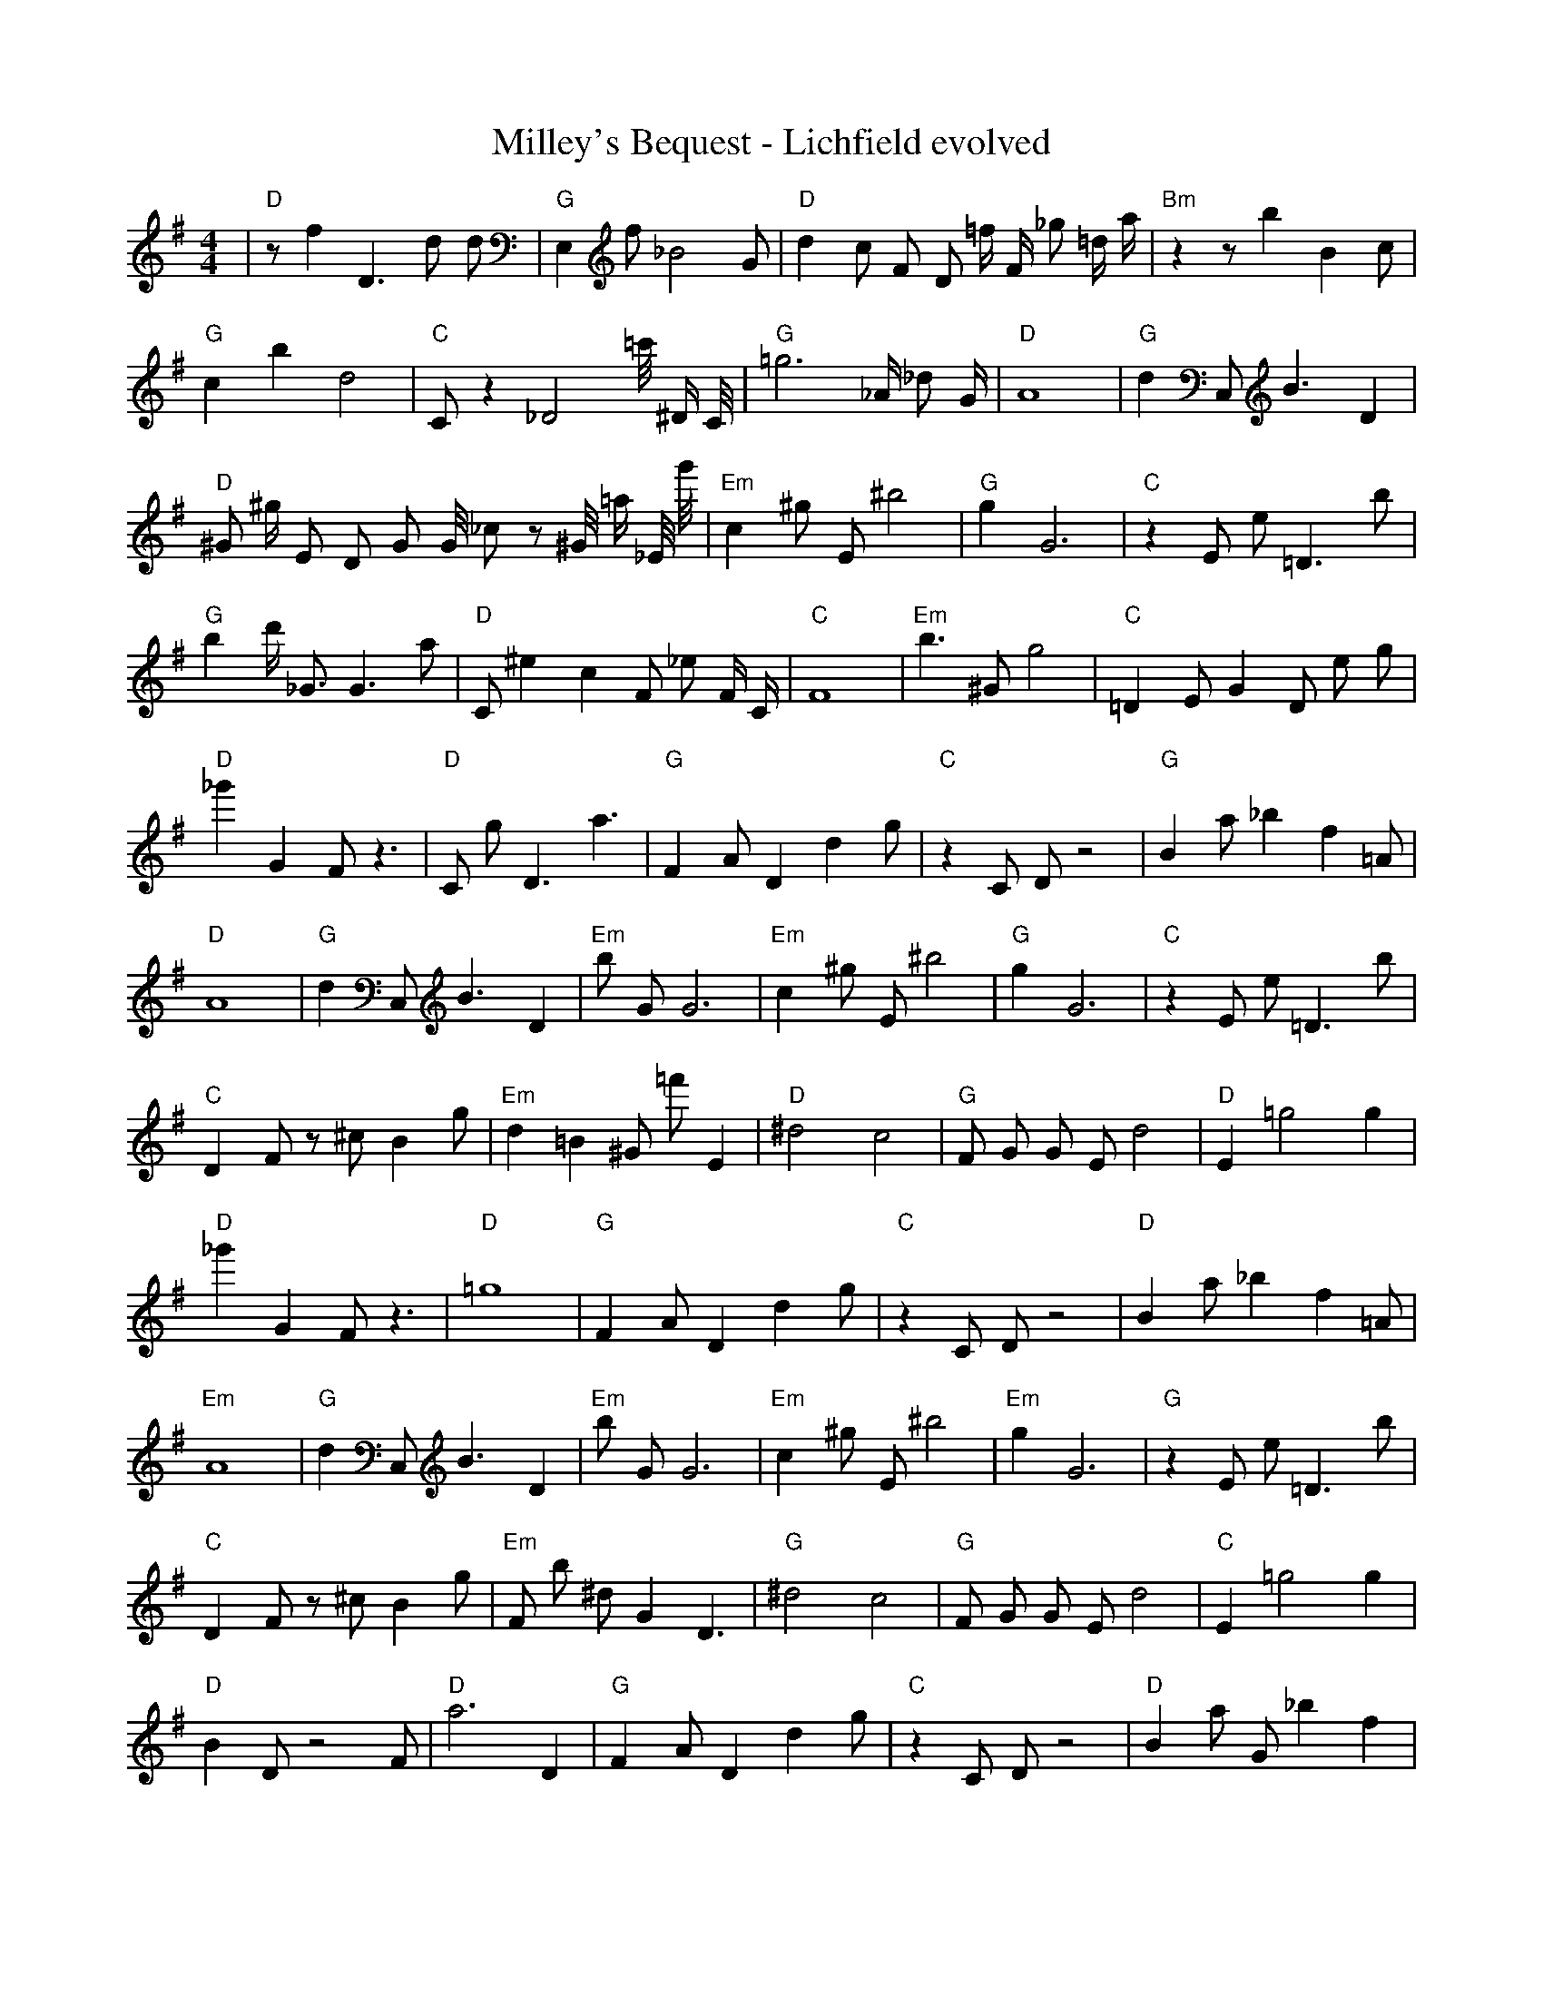 X:1
T:Milley's Bequest - Lichfield evolved
M:4/4
L:1/8
K:G
%%MIDI program 1
%%MIDI chordprog 1
%%MIDI gchord c
| "D" z1 f2 D3 d1 d1 | "G" E,2 f1 _B4 G1 | "D" d2 c1 F1 D1 =f1/2 F1/2 _g1 =d1/2 a1/2 | "Bm" z2 z1 b2 B2 c1 | "G" c2 b2 d4 | "C" C1 z2 _D4 =c'1/4 ^D1/2 C1/4 | "G" =g6 _A1/2 _d1 G1/2 | "D" A8 | "G" d2 C,1 B3 D2 | "D" ^G1 ^g1/2 E1 D1 G1 G1/4 _c1 z1 ^G1/4 =a1/2 _E1/4 g'1/4 | "Em" c2 ^g1 E1 ^b4 | "G" g2 G6 | "C" z2 E1 e1 =D3 b1 | "G" b2 d'1/2 _G3/2 G3 a1 | "D" C1 ^e2 c2 F1 _e1 F1/2 C1/2 | "C" F8| "Em" b3 ^G1 g4 | "C" =D2 E1 G2 D1 e1 g1 | "D" _g'2 G2 F1 z3 | "D" C1 g1 D3 a3 | "G" F2 A1 D2 d2 g1 | "C" z2 C1 D1 z4 | "G" B2 a1 _b2 f2 =A1 | "D" A8 | "G" d2 C,1 B3 D2 | "Em" b1 G1 G6 | "Em" c2 ^g1 E1 ^b4 | "G" g2 G6 | "C" z2 E1 e1 =D3 b1 | "C" D2 F1 z1 ^c1 B2 g1 | "Em" d2 =B2 ^G1 =f'1 E2 | "D" ^d4 c4| "G" F1 G1 G1 E1 d4 | "D" E2 =g4 g2 | "D" _g'2 G2 F1 z3 | "D" =g8 | "G" F2 A1 D2 d2 g1 | "C" z2 C1 D1 z4 | "D" B2 a1 _b2 f2 =A1 | "Em" A8 | "G" d2 C,1 B3 D2 | "Em" b1 G1 G6 | "Em" c2 ^g1 E1 ^b4 | "Em" g2 G6 | "G" z2 E1 e1 =D3 b1 | "C" D2 F1 z1 ^c1 B2 g1 | "Em" F1 b1 ^d1 G2 D3 | "G" ^d4 c4| "G" F1 G1 G1 E1 d4 | "C" E2 =g4 g2 | "D" B2 D1 z4 F1 | "D" a6 D2 | "G" F2 A1 D2 d2 g1 | "C" z2 C1 D1 z4 | "D" B2 a1 G1 _b2 f2 | "G" A8 | "G" d2 C,1 B3 D2 | "D" b1 G1 d6 | "G" ^g1 d3 E1 D1 z1 b1 | "Em" g2 G6 | "G" z2 E1 e1 =D3 b1 | "C" D2 F1 z1 ^c1 B2 g1 | "Em" F1 b1 ^d1 G2 D3 | "G" ^d4 c4| "G" F1 G1 G1 E1 d4 | "C" E2 =g4 g2 | "D" B2 D1 z4 F1 | "D" a6 D2 | "G" c'1 F2 A1 d2 G2 | "C" z2 C1 D1 z4 | "D" B2 a1 G1 _b2 f2 | "G" A8 | "G" d2 G1 d1 g2 D2 | "D" b1 G1 d6 | "G" d1 ^g1 d3 D1 z1 b1 | "Em" g2 G6 | "G" z2 E1 e1 =D3 b1 | "C" z1 c3 E1 d3 | "D" g1 ^d1 C1 F2 z2 G1 | "G" ^d4 c4| "G" F2 G1 E1 d4 | "C" E2 G1 F3 g2 | "D" D2 D1 z4 F1 | "D" d2 A6 | "G" c'1 F2 A1 d2 G2 | "C" z2 C1 D1 z4 | "D" B2 _e1 A1 a1 G1 f2 | "G" A8 | "G" d2 G1 d1 g2 D2 | "D" b1 G1 d6 | "G" d1 ^g1 D1 z3 z1 b1 | "D" B2 G6 | "G" G2 c1 e1 =D3 b1 | "C" z1 c3 E1 d3 | "D" g1 ^d1 C1 F2 z2 G1 | "G" g4 F4| "G" F2 G1 E1 B4 | "C" E2 F1 =G1 F4 | "D" D2 D1 z4 F1 | "D" F2 A6 | "G" F2 A1 A1 d2 G2 | "C" z2 C1 c1 c4 | "D" z2 e1 A1 a1 G1 f2 | "G" A8 | "G" d2 G1 d1 g2 D2 | "D" b1 G1 d6 | "G" d1 ^g1 D1 z3 z1 b1 | "D" B2 G6 | "G" G2 G1 e1 =D3 b1 | "C" z1 c3 E1 d3 | "D" g2 z2 G1 F2 G1 | "G" g4 F4| "G" F2 G1 E1 B4 | "C" E2 c1 g1 F4 | "D" D2 D1 z4 F1 | "D" F2 A6 | "G" F2 G1 A1 d2 G2 | "C" D2 c1 c1 c4 | "D" z2 D1 A1 a1 G1 f2 | "G" A8 | "G" d2 d1 d1 g2 D2 | "D" b1 G1 d6 | "G" d1 D1 D1 z3 z1 b1 | "D" B2 G6 | "G" G2 G1 e1 E3 b1 | "C" E1 c3 E1 d3 | "D" g2 z2 E1 F2 G1 | "G" g4 F4| "G" F2 G1 E1 B4 | "C" E2 c1 c1 c4 | "D" D2 D1 E4 F1 | "D" F2 A6 | "G" F2 G1 A1 d2 G2 | "C" D2 c1 c1 c4 | "D" z2 D1 A1 a1 G1 f2 | "G" A8 | "G" d2 d1 d1 g2 D2 | "D" G1 c1 d6 | "G" d2 D1 D1 z2 z1 b1 | "D" B2 A6 | "G" G2 G1 e1 E3 b1 | "C" E1 c3 E1 d3 | "D" D2 z2 E1 F2 G1 | "G" A4 G4| "G" G2 G1 E1 B4 | "C" E2 c1 c1 c4 | "D" D2 D1 E4 F1 | "D" a4 A4 | "G" F2 G1 A1 d2 G2 | "C" D2 c1 c1 c4 | "D" z2 D1 A1 a1 G1 f2 | "G" B4 G4 | "G" d2 d1 d1 g2 D2 | "D" G1 c1 d6 | "G" d2 D1 d1 c2 z1 b1 | "D" B2 A6 | "G" G2 G1 e1 E3 G1 | "C" E1 c1 C2 E4 | "D" D2 D2 E1 F2 G1 | "G" A4 G4| "G" G2 G1 E1 B4 | "C" E2 c1 c1 c4 | "D" D2 D1 E4 F1 | "D" a4 A4 | "G" G2 G1 A1 d2 G2 | "C" D2 c1 c1 c4 | "D" z2 D1 A1 a1 G1 A2 | "G" B4 G4 | "G" d2 d1 d1 g2 D2 | "D" D1 D1 d1 c1 A4 | "G" d2 D1 d1 c2 z1 b1 | "D" B2 A6 | "G" G2 G1 G1 B2 G2 | "C" E2 c1 g1 E4 | "D" D2 D2 E1 F2 G1 | "G" A4 G4| "G" G2 G1 E1 B4 | "C" E2 c1 c1 c4 | "D" D2 D1 E4 F1 | "D" a4 A4 | "G" G2 G1 A1 d2 G2 | "C" E2 c1 c1 c4 | "D" D2 D1 A1 F1 G1 A2 | "G" B4 G4 | "G" d2 d1 d1 c2 D2 | "D" D1 D1 d1 c1 A4 | "G" d2 d1 d1 c2 c1 b1 | "D" B2 A6 | "G" G2 G1 A1 B2 G2 | "C" E2 c1 c1 c4 | "D" D2 D1 G1 F2 G1 G1 | "G" A4 G4| "G" G2 G1 A1 B4 | "C" E2 c1 c1 c4 | "D" D2 D1 E4 F1 | "D" B4 A4 | "G" G2 G1 A1 B2 G2 | "C" E2 c1 c1 c4 | "D" D2 D1 A1 F2 G1 A1 | "G" A4 G4 | "G" d2 d1 d1 c2 D2 | "D" B1 c1 d1 c1 A4 | "G" d2 d1 d1 c2 c1 c1 | "D" B2 A6 | "G" G2 G1 A1 B2 G2 | "C" E2 c1 c1 c4 | "D" D2 D1 E1 F2 G1 A1 | "G" A4 G4| "G" G2 G1 A1 B2 G2 | "C" E2 c1 c1 c4 | "D" D2 D1 E1 F2 c2 | "D" B4 A4 | "G" G2 G1 A1 B2 G2 | "C" E2 c1 c1 c4 | "D" D2 D1 E1 F2 G1 A1 | "G" A4 G4 | "G" d2 d1 d1 c2 c2 | "D" B1 c1 d1 B1 A4 | "G" d2 d1 d1 c2 c1 c1 | "D" B4 A4 | "G" G2 G1 A1 B2 G2 | "C" E2 c1 c1 c4 | "D" D2 D1 E1 F2 G1 A1 | "G" A4 G4 |]
